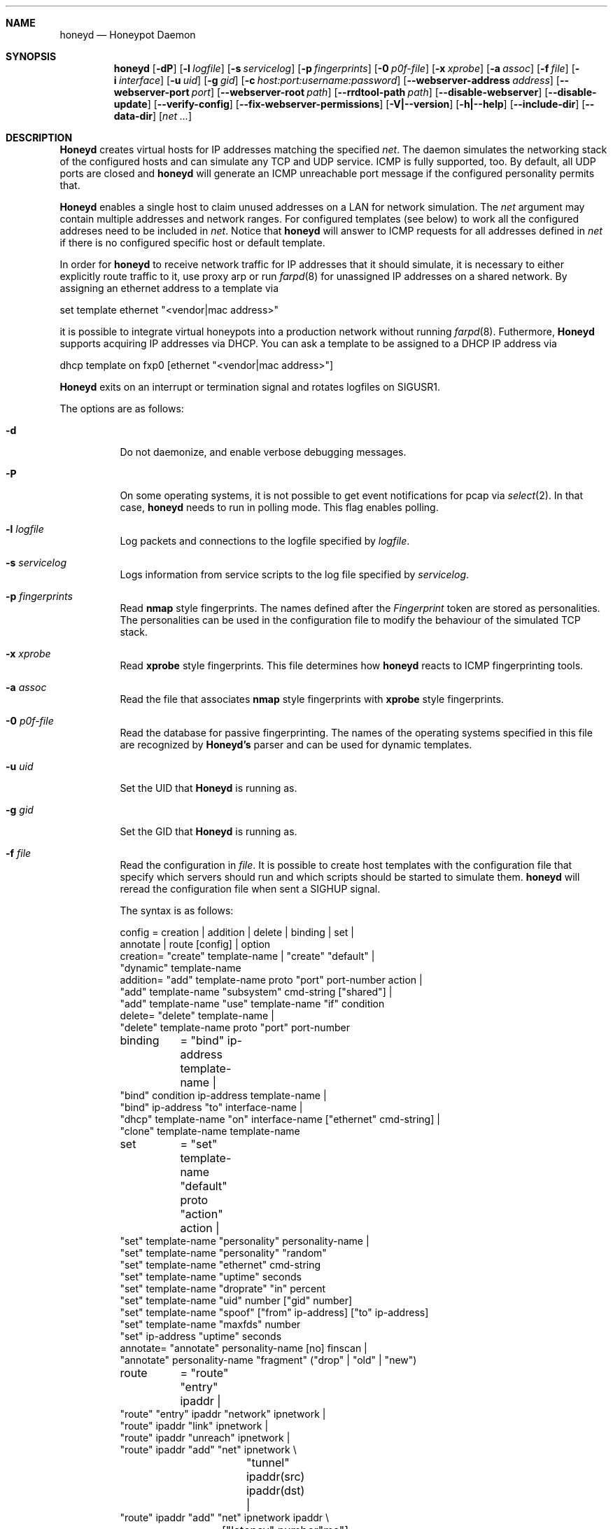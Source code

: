 .\"
.\" Copyright (c) 2002 Niels Provos <provos@citi.umich.edu>
.\"
.Dd April 4, 2002
.Dt HONEYD 8
.Sh NAME
.Nm honeyd
.Nd Honeypot Daemon
.Sh SYNOPSIS
.Nm honeyd
.Op Fl dP
.Op Fl l Ar logfile
.Op Fl s Ar servicelog
.Op Fl p Ar fingerprints
.Op Fl 0 Ar p0f-file
.Op Fl x Ar xprobe
.Op Fl a Ar assoc
.Op Fl f Ar file
.Op Fl i Ar interface
.Op Fl u Ar uid
.Op Fl g Ar gid
.Op Fl c Ar host:port:username:password
.Op Fl -webserver-address Ar address
.Op Fl -webserver-port Ar port
.Op Fl -webserver-root Ar path
.Op Fl -rrdtool-path Ar path
.Op Fl -disable-webserver
.Op Fl -disable-update
.Op Fl -verify-config
.Op Fl -fix-webserver-permissions
.Op Fl V|--version
.Op Fl h|--help
.Op Fl -include-dir
.Op Fl -data-dir
.Op Ar net ...
.Sh DESCRIPTION
.Nm Honeyd
creates virtual hosts for IP addresses
matching the specified
.Ar net .
The daemon simulates the networking stack of the configured
hosts and can simulate any TCP and UDP service.  ICMP is fully
supported, too. By default, all UDP ports are closed
and
.Nm
will generate an ICMP unreachable port message if
the configured personality permits that.
.Pp
.Nm Honeyd
enables a single host to claim unused addresses on a LAN for network
simulation.
The
.Ar net
argument may contain multiple addresses and network ranges.
For configured templates (see below) to work all the configured
addreses need to be included in
.Ar net .
Notice that
.Nm
will answer to ICMP requests for all addresses defined in
.Ar net
if there is no configured specific host or default template.
.Pp
In order for
.Nm
to receive network traffic for IP addresses that it should
simulate, it is necessary to either explicitly route traffic to
it, use proxy arp or run
.Xr farpd 8
for unassigned IP addresses on a shared network.
By assigning an ethernet address to a template via
.Bd -literal
  set template ethernet "<vendor|mac address>"
.Ed
.Pp
it is possible to integrate virtual honeypots into a production
network without running
.Xr farpd 8 .
Futhermore,
.Nm Honeyd
supports acquiring IP addresses via DHCP.
You can ask a template to be assigned to a DHCP IP address via
.Bd -literal
  dhcp template on fxp0 [ethernet "<vendor|mac address>"]
.Ed
.Pp
.Nm Honeyd
exits on an interrupt or termination signal and
rotates logfiles on SIGUSR1.
.Pp
The options are as follows:
.Bl -tag -width Ds
.It Fl d
Do not daemonize, and enable verbose debugging messages.
.It Fl P
On some operating systems, it is not possible to get event notifications
for pcap via
.Xr select 2 .
In that case,
.Nm
needs to run in polling mode.  This flag enables polling.
.It Fl l Ar logfile
Log packets and connections to the logfile specified by
.Ar logfile .
.It Fl s Ar servicelog
Logs information from service scripts to the log file
specified by
.Ar servicelog .
.It Fl p Ar fingerprints
Read
.Nm nmap
style fingerprints.  The names defined after the
.Ar Fingerprint
token are stored as personalities.
The personalities can be used in the configuration file to modify the
behaviour of the simulated TCP stack.
.It Fl x Ar xprobe
Read
.Nm xprobe
style fingerprints.
This file determines how
.Nm
reacts to ICMP fingerprinting tools.
.It Fl a Ar assoc
Read the file that associates
.Nm nmap
style fingerprints with
.Nm xprobe
style fingerprints.
.It Fl 0 Ar p0f-file
Read the database for passive fingerprinting.
The names of the operating systems specified in
this file are recognized by
.Nm Honeyd's
parser and can be used for dynamic templates.
.It Fl u Ar uid
Set the UID that
.Nm Honeyd
is running as.
.It Fl g Ar gid
Set the GID that
.Nm Honeyd
is running as.
.It Fl f Ar file
Read the configuration in
.Ar file .
It is possible to create host templates with the configuration file
that specify which servers should run and which scripts should be
started to simulate them.
.Nm
will reread the configuration file when sent a SIGHUP signal.
.Pp
The syntax is as follows:
.Bd -literal
config	= creation | addition | delete | binding | set |
          annotate | route [config] | option
creation= "create" template-name | "create" "default" |
  "dynamic" template-name
addition= "add" template-name proto "port" port-number action |
  "add" template-name "subsystem" cmd-string ["shared"] |
  "add" template-name "use" template-name "if" condition
delete= "delete" template-name |
  "delete" template-name proto "port" port-number
binding	= "bind" ip-address template-name |
  "bind" condition ip-address template-name |
  "bind" ip-address "to" interface-name |
  "dhcp" template-name "on" interface-name ["ethernet" cmd-string] |
  "clone" template-name template-name
set	= "set" template-name "default" proto "action" action |
  "set" template-name "personality" personality-name |
  "set" template-name "personality" "random"
  "set" template-name "ethernet" cmd-string
  "set" template-name "uptime" seconds
  "set" template-name "droprate" "in" percent
  "set" template-name "uid" number ["gid" number]
  "set" template-name "spoof" ["from" ip-address] ["to" ip-address]
  "set" template-name "maxfds" number
  "set" ip-address "uptime" seconds
annotate= "annotate" personality-name [no] finscan |
  "annotate" personality-name "fragment" ("drop" | "old" | "new")
route	= "route" "entry" ipaddr |
  "route" "entry" ipaddr "network" ipnetwork |
  "route" ipaddr "link" ipnetwork |
  "route" ipaddr "unreach" ipnetwork |
  "route" ipaddr "add" "net" ipnetwork \\
		 "tunnel" ipaddr(src) ipaddr(dst) |
  "route" ipaddr "add" "net" ipnetwork ipaddr \\
		["latency" number"ms"] ["loss" percent] \\
		["bandwidth" number["Mbps"|"Kbps"] \\
		["drop" "between" number "ms" "-" number "ms" ]
proto	= "tcp" | "udp" | "icmp"
action	= ["tarpit"] ("block" | "open" | "reset" | cmd-string | \\
  "internal" cmd-string \\
  "proxy" ipaddr":"port )
condition = "source os =" cmd-string |
  "source ip =" ipaddr | "source ip =" ipnetwork |
  "time " timecondition | "proto" protocol | "otherwise"
timecondition = "between" time "-" time
option  = "option" plugin option value
.Ed 
.Pp
The
.Va cmd-string
and the
.Va personality-name
are arbitrary strings enclosed with quotation marks.
Variable expansion on the tokens
.Va $ipsrc ,
.Va $ipdst ,
.Va $sport ,
.Va $dport
and
.Va $date
is performed when executing the command string or when resolving
the proxy address.  Additionally, the environment variables
.Va HONEYD_IP_SRC ,
.Va HONEYD_IP_DST ,
.Va HONEYD_DST_PORT ,
.Va HONEYD_SRC_PORT ,
.Va HONEYD_PERSONALITY
and
.Va HONEYD_REMOTE_OS
are available, too.
.Pp
If the
.Va internal
key word is use,
.Nm
interprets the command string as Python module.
These modules are executed within
.Nm
without forking a new process.
As a result, internal scripts are very fast and cheap to execute.
.Pp
The special keyword
.Va tarpit
is used to slow down the progress of a TCP connection.
This is used to hold network resources of the connecting computer.
.Pp
If an IP address
is not bound to a template, the actions specified in the
.Va default
template are executed.
.Pp
Personalities need to be annotated before they are assigned to
a template or an IP address.
.Pp
The default fragment policy is to accept fragment and resolve overlaps
in favor of old data.  If the personality returns TCP timestamps, the
default uptime is a randomly chosen between zero and twenty days.
.Pp
The special
.Va include
directive may be used to include other configuration files, for
example to keep all personality annotations separate from the
main configuration file.
.Pp
All honeyd plugins can be configured via the configuration file.
Each configuration option goes in one line, indicated by the
.Va option
keyword.
It is followed by three items: the name of the plugin, the name of the
configuration option, and a value.
The value can be either an integer, a float, or a character string.
The options are picked up when honeyd reads the configuration file and
can then be queried by the plugins.
.It Fl i Ar interface
Listen on
.Ar interface .
It is possible to specify multiple interfaces.
.It Fl c Ar hostname:port:username:password
Using this flag,
.Nm Honeyd
functions as a traffic statistic collector.
Collected statistics get propagated upstream to an aggregator
running at the specified hostname and port.
The username and password is used to create a signature on the
data packet that can be used to verify the integrity of the data.
The statistics can be used to automatically detect anomalies like
worm propagation.
.It Fl -webserver-address Ar address
Specifies the address on which the web server should listen.
By default, this is
.Va 127.0.0.1
so that only local requests are served.
By specifying
.Va 0.0.0.0 ,
the webserver is going to answer to external requests, too.
.It Fl -webserver-port Ar port
Specifies the port on which the web server should listen.
.It Fl -webserver-root Ar path
The path to the document tree of the webserver.
This is usually
.Pa {prefix}/shared/honeyd/webserver/htdocs/ .
.It Fl -rrdtool-path Ar path
Specifies the path for
.Xr rrdtool 1 .
Without
.Nm rrdtool
no traffic graphs can be generated.
.It Fl -disable-webserver
Disables the builtin webserver.
.It Fl -disable-update
Prevents
.Nm Honeyd
from checking if there are any security problems with the current
version of the application.
.It Fl -verify-config
Verifies that
.Nm Honeyd
can parse the configuration correctly.
This does not require any special permissions, although some configurations
that require direct access to interfaces might fail to validate.
.It Fl -fix-webserver-permissions
Changes the ownership of the web server files to the user,
.Nm Honeyd
is going to run as.
.It Fl V|--version
Print version information and exit.
.It Fl h|--help
Print summary of command line options and exit.
.It Fl -include-dir
For plugin development.
Reports the directory in which
.Nm
stores its header files.
.It Fl -data-dir
Reports the directory in which
.Nm
stores data files like Python modules.
.It Ar net
The IP address or network (specified in CIDR notation) or IP address
ranges to claim
(e.g. ``10.0.0.3'', ``10.0.0.0/16'' or ``10.0.0.5-10.0.0.15'').
If unspecified,
.Nm
will attempt to claim any IP address it sees traffic for.
.El
.Sh ROUTING TOPOLOGY
.Nm
supports the creation of a complete network topology including
routing.  In order to enable the simulation of a network topology,
a router entry point has to be configured with
.Bd -literal
  route entry <IP address>
.Ed
.Pp
By adding a
.Va network
to a router entry point,
.Nm
is told about the network addresses this entry point is responsible
for.
This enables multiple entry points into the routing topology.
.Pp
Every
.Va route add net
directive creates the specified gateway as a new router.
In the case of tunneling, no new router is created, instead
packets are
.Xr gre 4
encapsulated and sent to the tunnel destination address.
It is assumed that the tunnel destination address routes
the encapsulated packets to a
.Nm
machine.
.Pp
The virtual machines that can be directly accessed by a router
are defined as network range in the
.Va route link
command.
.Pp
A link may carry attributes like
.Va latency ,
.Va loss ,
and
.Va bandwidth .
The
.Va latency
specifies a constant delay for packets travelling across the link.
The
.Va bandwidth
on the other hand tracks the bandwidth related queuing delay for
each link.
If a packet is still being transmitted on the link then the
queue delay for another packet is the propagating delay depending
on the bandwidth plus the time for the previous packet to clear
the link.
.Pp
Unless the link is configured to drop packets between a configurable
delay threshold,
.Nm Honeyd
currently assumes infinite buffer space, so use this option 
with care.
.Pp
An address space can be made unrouteable via the
.Va route unreach
command.
.Pp
The router entry point is the first address that inspects
a packet.  The packet follows a path defined by the network
topology until the current router has the destination IP address
on its local network.
.Pp
It is possible to integrate real machines into the routing topology.
.Nm
takes care of ARP requests and replies and encapsulates packets
that go to external machines into ethernet packets.
.Pp
External machines can be configured with the following command:
.Bd -literal
  bind <IP address> to <interface name>
.Ed
.Pp
.Sh SUBSYSTEM VIRTUALIZATION
Subsystem virtualization allows you to run regular network applications
under a virtual IP address controlled by
.Nm honeyd .
The application's network calls are intercepted and virtualized
to the honeypot that they are configured to.
As a result, all network calls that subsytem applications make appear
to originate from the virtual IP address of a honeypot.
This includes binding ports, accepting and initiating UDP and TCP connections.
Raw sockets are not supported.
.Pp
Subsystem are configured as follows
.Bd -literal
    set template subsystem "/usr/sbin/httpd"
.Ed
.Pp
and are started as a separate process for every bound template.
Applications started as a 
.Nm
subsystem need to be dynamically linked in order to work under
.Nm Honeyd .
.Pp
It is possible to shared subsystems across different addresses
if they are created with the
.Va shared
flag.
This allows a subsystem to bind to several virtual IP addresses
and may also be used to increase the performance of subsystems
across addresses.
.Sh DYNAMIC TEMPLATES
Dynamic templates give
.Nm Honeyd
the ability to change networking behavior based on several
different conditions:
.Bl -tag -width operatingxsystemx
.It source address
The source address of the network connection determines which
template is going to be used.
.It operating system
The operating system as determined by passive fingerprinting
needs to be matched for the template to be activated.
.It time
The template is only being used between a certain time interval.
This allows Honeyd to simulate machines being turned on and off.
.El
.Pp
A dynamic template can be created with the following command:
.Bd -literal
  dynamic magichost
  add magichost use windowsxp if source os = windows
  add magichost use linux if source ip = 192.168.0.0/16
  add magichost use invisible if time between 12:00am - 5:00am
  add magichost otherwise use default 
.Ed
.Pp
As an alternative, it is possible to use a short cut in the
bind command to create dynamic templates:
.Bd -literal
  bind source ip = 192.168.0.0/16 10.0.0.5 cisco
  bind source ip = 10.0.0.0/8 10.0.0.5 juniper
.Ed
.Pp
In this example, the host on
.Va 10.0.0.5
behaves like a cisco router if it is contacted from IP addresses
in the
.Va 192.168
network.
If it is contacted from IP addresses in the
.Va 10
network, it behaves like a juniper router.
.Sh MANAGEMENT CONSOLE
The
.Xr honeydctl 1
command allows the dynamic configuration of
.Nm Honeyd
while it is running; see
.Xr honeydctl 1
for more information.
.Sh LOGGING
.Nm Honeyd
has two different logging modes.
The syslog facility is used to log connection establishment and
termination including other relevant packet events.  Most
messages can be disabled when configuring
.Xr syslog.conf 5
to drop all messages for the
.Dv LOG_DAEMON
facility if the log level is below
.Dv LOG_NOTICE .
.Pp
Services started by
.Nm
can cause the daemon to log data by sending information to
.Va stderr .
.Pp
The second way of logging network activity is by using the
.Fl l
flag.
This causes
.Nm
to log all received packets in a human readable format.
For UDP and TCP connections,
.Nm
logs the start and end of a flow including the amount of
data transfered.
.Pp
For logging any other information, it is suggested to run
a separate intrusion detection system.
.Sh SCRIPTING WITH PYTHON
.Nm Honeyd
supports internal service scripts that have been written in Python.
To improve the performance of these services, 
.Nm Honeyd 
provides an event-driven model.
The services need to indiciate when they are ready to read and when
they are ready to write data.
.Nm Honeyd
keeps track of state that is provided to the Python scripts on
every invocation.
.Pp
The folowing example uses a Python script to implement a simple
echo server:
.Bd -literal
  import honeyd
  import sys

  def honeyd_init(data):
    mydata = {}
    honeyd.read_selector(honeyd.EVENT_ON)
    return mydata

  def honeyd_readdata(mydata, data):
    honeyd.read_selector(honeyd.EVENT_ON)
    honeyd.write_selector(honeyd.EVENT_ON)
    mydata["write"] = data
    return 0

  def honeyd_writedata(mydata):
    data = mydata["write"]
    del mydata["write"]
    return data

  def honeyd_end(mydata):
    del mydata
    return 0
.Ed
.Sh EXAMPLES
A sample configuration file looks as follows:
.Bd -literal
# Example of a simple host template and its binding
include annotations

# Set up the hosts
create template
set template personality "OpenBSD 2.6-2.7"
add template tcp port 80 "sh scripts/web.sh"
add template tcp port 22 "sh scripts/test.sh $ipsrc $dport"
add template udp port 53 proxy yournameserver:53
set template default tcp action reset
set template uid 32767 gid 32767

bind 10.11.69.2 template
set 10.11.69.2 uptime 1327650
.Ed
.Pp
A simple example of a routing topology:
.Bd -literal
route entry 10.0.0.1
route 10.0.0.1 link 10.2.0.0/24
route 10.0.0.1 add net 10.2.1.0/24 10.2.0.10 latency 10ms loss 3.4
route 10.2.0.10 link 10.2.1.0/24
.Ed
.Pp
For this topology to work the
.Ar net
value in the command line has to be
.Ar 10.0.0.1 10.2.0.0/24 10.2.1.0/24 .
.Sh FILES
.Bl -tag -width {prefix}/share/honeyd/xprobe2.conf
.It Pa /var/run/honeyd.pid
The PID of the current daemon.
.It Pa {prefix}/lib/honeyd/webserver/
Python modules and web server documents used by the internal webserver.
.It Pa {prefix}/lib/honeyd/libhoneyd.so
A shared library that can be preloaded to virtualize applications within
.Nm honeyd .
.It Pa {prefix}/share/honeyd/nmap.assoc
An association file to match
.Nm xprobe2
fingerprints against
.Nm nmap .
.It Pa {prefix}/share/honeyd/nmap.prints
.Nm Nmap
fingerprints used by
.Nm
to impersonate operating system stacks.
.It Pa {prefix}/share/honeyd/xprobe2.conf
.Nm Xprobe
fingerprints used by
.Nm
to impersonsate the ICMP section of operating system stacks.
.El
.Sh SEE ALSO
.Xr honeydctl 1
.Xr farpd 8
.Sh AUTHORS
Niels Provos
.Aq provos@citi.umich.edu
